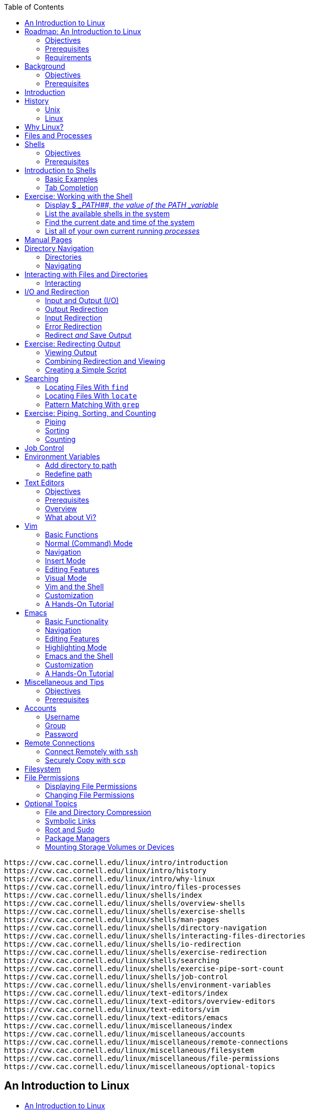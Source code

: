 :icons: font
:stem: latexmath
:toc:
:source-highlighter: highlight.js

[source]
-------------
https://cvw.cac.cornell.edu/linux/intro/introduction
https://cvw.cac.cornell.edu/linux/intro/history
https://cvw.cac.cornell.edu/linux/intro/why-linux
https://cvw.cac.cornell.edu/linux/intro/files-processes
https://cvw.cac.cornell.edu/linux/shells/index
https://cvw.cac.cornell.edu/linux/shells/overview-shells
https://cvw.cac.cornell.edu/linux/shells/exercise-shells
https://cvw.cac.cornell.edu/linux/shells/man-pages
https://cvw.cac.cornell.edu/linux/shells/directory-navigation
https://cvw.cac.cornell.edu/linux/shells/interacting-files-directories
https://cvw.cac.cornell.edu/linux/shells/io-redirection
https://cvw.cac.cornell.edu/linux/shells/exercise-redirection
https://cvw.cac.cornell.edu/linux/shells/searching
https://cvw.cac.cornell.edu/linux/shells/exercise-pipe-sort-count
https://cvw.cac.cornell.edu/linux/shells/job-control
https://cvw.cac.cornell.edu/linux/shells/environment-variables
https://cvw.cac.cornell.edu/linux/text-editors/index
https://cvw.cac.cornell.edu/linux/text-editors/overview-editors
https://cvw.cac.cornell.edu/linux/text-editors/vim
https://cvw.cac.cornell.edu/linux/text-editors/emacs
https://cvw.cac.cornell.edu/linux/miscellaneous/index
https://cvw.cac.cornell.edu/linux/miscellaneous/accounts
https://cvw.cac.cornell.edu/linux/miscellaneous/remote-connections
https://cvw.cac.cornell.edu/linux/miscellaneous/filesystem
https://cvw.cac.cornell.edu/linux/miscellaneous/file-permissions
https://cvw.cac.cornell.edu/linux/miscellaneous/optional-topics
-------------


== An Introduction to Linux

-  link:{URL01}[An Introduction to Linux]
-  link:{URL02}[Background]
** link:{URL03}[Introduction]
** link:{URL04}[History]
** link:{URL05}[Why Linux?]
** link:{URL06}[Files and Processes]
-  link:{URL07}[Shells]
** link:{URL08}[Introduction to Shells]
** link:{URL09}[Exercise: Working with the Shell]
** link:{URL10}[Manual Pages]
** link:{URL11}[Directory Navigation]
** link:{URL12}[Interacting with Files and Directories]
** link:{URL13}[I/O and Redirection]
** link:{URL14}[Exercise: Redirecting Output]
** link:{URL15}[Searching]
** link:{URL16}[Exercise: Piping, Sorting, and Counting]
** link:{URL17}[Job Control]
** link:{URL18}[Environment Variables]
-  link:{URL19}[Text Editors]
** link:{URL20}[Overview]
** link:{URL21}[Vim]
** link:{URL22}[Emacs]
-  link:{URL23}[Miscellaneous and Tips]
** link:{URL24}[Accounts]
** link:{URL25}[Remote Connections]
** link:{URL26}[Filesystem]
** link:{URL27}[File Permissions]
** link:{URL28}[Optional Topics]
-  link:{URL29}[Quiz]

== Roadmap: An Introduction to Linux

.Tux, the Linux penguin. Source: Wikipedia
image::https://cvw.cac.cornell.edu/linux/Tux.png[The Linux mascot is a cartoon penguin named Tux]

Linux is a powerful operating system that includes a multitude of tools
for programmers and system administrators. It is a robust, stable, and
flexible operating system that can be tailored to run on a variety of
hardware — from phones to supercomputers. Linux is widely used in
academic and scientific communities because it is so versatile and
includes over 40 years of scientific tools development.

This tutorial is intended for the beginning Linux user and should help
you get acquainted with some basic principles of the Linux operating
system. There is also a wealth of free information about Linux available
online — and in several books — so this will not be a comprehensive
tutorial, but rather a starting point to help you begin using Linux
comfortably. This roadmap focuses on features that are relevant to the
scientific communities utilizing Linux-based
https://operations.access-ci.org/[ACCESS resources]. However, it may
also be useful to other beginning Linux or Unix users in the academic or
scientific communities and beyond.

=== Objectives

After you complete this workshop, you should be able to:

* Describe the Linux operating system
* Explain why Linux is useful in scientific computing
* List ways to get command line help in Linux
* Demonstrate issuing commands in a _shell_
* Demonstrate editing files
* Explain how to connect to remote servers and transfer files
* Explain how to create and manage accounts with permissions

=== Prerequisites

There are no prerequisites for this course.
There are no prerequisites for this course.

=== Requirements

System requirements include:

* Access to Linux is necessary to work through the exercises. It is
  available as a free download from the developer site or other sites
  dedicated to distributing Linux.

* These exercises will work on most other Linux systems. In this
  workshop, the exercises were run on
  https://www.tacc.utexas.edu/systems/stampede2[Stampede2]; you will need
  an link:https://cvw.cac.cornell.edu/environment/basic-access/allocation[allocation on Stampede2] 
  to run the exercises there.


== Background

Peter Vaillancourt, Rich Knepper, and Adam Brazier +
Cornell Center for Advanced Computing

Revisions: 1/2023, 11/2019, 10/2017, 9/2014 (original)

This topic describes the history and motivation behind Linux, identifies
its fundamental design paradigm, and explains how modern Linux supports
scientific computing.

=== Objectives

After you complete this segment, you should be able to:

* Explain the role of Unix and the GNU foundation in the development of Linux
* List the four essential properties that make Linux advantageous to the
  scientific community
* Define the terms kernel, shell, process, file, and directory as they
  are used in Linux

=== Prerequisites

There are no prerequisites for this course.
There are no prerequisites for this course.


==== Background

Peter Vaillancourt, Rich Knepper, and Adam Brazier +
Cornell Center for Advanced Computing

Revisions: 1/2023, 11/2019, 10/2017, 9/2014 (original)

This topic describes the history and motivation behind Linux, identifies
its fundamental design paradigm, and explains how modern Linux supports
scientific computing.

===== Objectives

After you complete this segment, you should be able to:

* Explain the role of Unix and the GNU foundation in the development of Linux
* List the four essential properties that make Linux advantageous to the
  scientific community
* Define the terms kernel, shell, process, file, and directory as they
  are used in Linux

===== Prerequisites

There are no prerequisites for this course.


== Introduction

The Linux operating system is an extremely versatile Unix-like operating
system, and has taken a clear lead in the _High Performance Computing (HPC)_ 
and scientific computing community. Linux is a
multi-user, preemptive multitasking operating system that provides a
number of facilities including management of hardware resources,
directories, and _file systems_, as well as the loading and
execution of programs. A vast number of utilities and libraries have
been developed (mostly free and open source as well) to accompany or
extend Linux.

There are two major components of Linux, the _kernel_ and the _shell_:

. The _kernel_ is the core of the Linux operating system that
  schedules _processes_ and interfaces directly with the
  hardware. It manages system and user I/O, processes, devices, files, and
  memory.
. The _shell_ is a text-only interface to the kernel. Users input
  commands through the shell, and the kernel receives the tasks from the
  shell and performs them. The shell tends to do four jobs repeatedly:
  display a prompt, read a command, process the given command, then
  execute the command. After which it starts the process all over again.

It is important to note that users of a Linux system typically _do not_
interact with the kernel directly. Rather, most user interaction is done
through the shell or a desktop environment.


== History

=== Unix

The Unix operating system got its start in 1969 at Bell Laboratories and
was written in assembly language. In 1973, Ken Thompson and Dennis
Ritchie succeeded in rewriting Unix in their new language C. This was
quite an audacious move; at the time, system programming was done in
assembly in order to extract maximum performance from the hardware. The
concept of a _portable_ operating system was barely a gleam
in anyone's eye.

The creation of a portable operating system was very significant in the
computing industry, but then came the problem of licensing each type of
Unix. Richard Stallman, an American software freedom activist and
programmer recognized a need for open source solutions and launched the
GNU project in 1983, later founding the https://www.fsf.org/[Free
Software Foundation]. His goal was to create a completely free and open
source operating system that was Unix-compatible or
https://en.wikipedia.org/wiki/Unix-like[Unix-like].

=== Linux

In 1987, the source code to a minimalistic Unix-like operating system
called https://en.wikipedia.org/wiki/MINIX[MINIX] was released by Andrew
Tanenbaum, a professor at Vrije Universiteit, for academic purposes.
Linus Torvalds began developing a new operating system
https://groups.google.com/forum/#!msg/comp.os.minix/dlNtH7RRrGA/SwRavCzVE7gJ[based
on MINIX] while a student at the University of Helsinki in 1991. In
September of 1991, Torvalds released the first version (0.1) of the
Linux _kernel_.

Torvalds greatly enhanced the open source community by releasing the
Linux kernel under the
https://en.wikipedia.org/wiki/GNU_General_Public_License[GNU General
Public License] so that everyone has access to the source code and can
freely make modifications to it. Many components from the GNU project,
such as the https://en.wikipedia.org/wiki/GNU_Core_Utilities[GNU Core
Utilities], were then integrated with the Linux kernel, thus completing
the first free and open source operating system.

Linux has been adapted to a variety of computer systems of many sizes
and purposes. Furthermore, different variants of Linux (called Linux
distributions) have been
https://en.wikipedia.org/wiki/Linux_distribution#History[developed over
time] to meet various needs. There are now hundreds of different Linux
distributions available, with a wide variety of features. The most
popular operating system in the world is actually
https://en.wikipedia.org/wiki/Android_(operating_system)[Android], which
is built on the Linux kernel.


== Why Linux?

Linux has been so heavily utilized in the _HPC_ and
scientific computing community that it has become the standard in many
areas of academic and scientific research, particularly those requiring
HPC. There have been over 40 years of development in Unix and Linux,
with many academic, scientific, and system tools. In fact, as of
November 2017, __all of the
https://www.top500.org/statistics/list/[TOP500] supercomputers in the
world run Linux!__

Linux has four essential properties which make it an excellent operating
system for the science community:

* *Performance* – Performance of the operating system can be
  _optimized_ for specific tasks such as running small portable
  devices or large supercomputers.
* *Functionality* – A number of community-driven scientific applications
  and libraries have been developed under Linux such as molecular
  dynamics, linear algebra, and fast-Fourier transforms.
* *Flexibility* – The system is flexible enough to allow users to build
  applications with a wide array of support tools such as
  _compilers_, scientific libraries, debuggers, and network monitors.
* *Portability* – The operating system, utilities, and
  libraries have been ported to a wide variety of devices including
  desktops, _clusters_, supercomputers, mainframes, embedded
  systems, and smart phones.


== Files and Processes

Everything in Linux is considered to be either a _file_ or a __process__:

* A _process_ is an executing program identified by a unique
  process identifier, called a _PID_. Processes may be short in
  duration, such as a process that prints a file to the screen, or they
  may run indefinitely, such as a monitor program.
* A _file_ is a collection of data, with a location in the
  _file system_ called a _path_. Paths will
  typically be a series of words (directory names) separated by forward
  slashes, /. Files are generally created by users via text editors,
  _compilers_, or other means.
* A _directory_ is a special type of file. Linux uses a directory
  to hold information about other files. You can think of a directory as a
  container that holds other files or directories; it is equivalent to a
  folder in Windows or macOS.

A file is typically stored on physical storage media such as a disk
(hard drive, flash disk, etc.). Every file must have a name because the
operating system identifies files by their name. File names may contain
any characters, although some special characters (such as spaces,
quotes, and parenthesis) can make it difficult to access the file, so
you should avoid them in filenames. On most common Linux variants, file
names can be as long as 255 characters, so it is convenient to use
descriptive names.

Files can hold any sequence of _bytes_; it is up to the user
to choose the appropriate application to correctly interpret the file
contents. Files can be human readable text organized line by line, a
structured sequence only readable by a specific application, or a
machine-readable byte sequence. Many programs interpret the contents of
a file as having some special structure, such as a pdf or postscript
file. In scientific computing, binary files are often used for
_efficiency_ storage and data access. Some other examples include 
scientific data formats like _NetCDF_ or _HDF_ which have specific 
formats and provide _application programming interfaces (APIs)_ for 
reading and writing.

The Linux kernel is responsible for organizing processes and interacting 
with files; it allocates time and memory to each process and handles the 
file system and communications in response to system calls. The Linux 
system uses files to represent everything in the system: devices, 
internals to the kernel, configurations, etc.

== Shells

Peter Vaillancourt, Rich Knepper, and Adam Brazier +
Cornell Center for Advanced Computing

Revisions: 1/2023, 11/2019, 10/2017, 9/2014 (original)

A variety of different _shells_ are available for Linux and
Unix, each with pros and cons. While *bash* (updated version of sh) and
*tcsh* (descended from C-shell/csh) are the most common shells, the
choice of shell is entirely up to user preference and availability on
the system. In most Linux distributions, bash is the default shell.

The purpose of a shell is to interpret commands for the Operating System
(OS) to execute. Since bash and other shells are scripting languages, a
shell can also be used for programming via _scripts_. The
shell is an interactive and customizable environment for the user.

All examples in this tutorial use the *bash shell*.

=== Objectives

After you complete this segment, you should be able to:

* Explain how to find more information about a Linux command or program
* Describe Linux's hierarchial _file system_ and how to navigate it
* List common commands used to interact with files and directories
* Explain different commands to locate files
* Describe the three types of input/output _streams_
* Demonstrate input redirection, output redirection, and error redirection
* Demonstrate listing running _processes_
* Demonstrate using job control commands
* Explain the purpose of the $__PATH__ variable

=== Prerequisites

There are no prerequisites for this course.

== Introduction to Shells

Tip: Don't type the prompt character

The shell prompt is where the characters you type will appear. In
technical documentation, the prompt is typically represented by a `$`
character. _Do not type_ the $ when attempting to reproduce the
examples.

The shell input to run a command typically follows a certain format:

[source,bash]
----
$ <command> <option(s)> <argument(s)>
----

. *command* – the executable (program or package) that is to be run.
  * If you are running your own application, you must include either the
    full _path_ or the relative path as part of the command.
  * Most commands that come packaged with the OS or are installed by the
    package manager (executables often located in `/bin` or `/usr/bin`)
    do not need the path because they have already been added to the
    _environment variable_ `$PATH`.
. *option(s)* – (A.K.A. "flags") optional arguments for the command that
  alter the behavior.
  * Start with a `-` or `--` (example: `-h` or `--help` for help).
  * Each command may have different options or no options at all.
  * Some options require an argument immediately following.
  * Explore options for commands by reading the Manual Pages.
. *argument(s)* – depend on the command and the flags selected.
  * Certain flags require an argument.
  * Filename arguments must include a path unless located in the current
    directory.

=== Basic Examples

To determine which shell you are currently using, you can type the
`echo` command followed by the system environment variable `$SHELL`
as follows:

[source,bash]
----
$ echo $SHELL
/bin/bash
----

Here, `echo` is the command entered through the shell, and `$SHELL`
is a command argument. The output is showing the location of the
installed bash.

=== Tab Completion

The bash shell includes an incredibly useful feature called
https://en.wikipedia.org/wiki/Command-line_completion[tab completion],
which enables you to enter part of a command, press the `Tab` key, and
it will complete the command if there is no ambiguity. If there are
multiple options, hitting `Tab` again will display the possible
options. Below is an example on Stampede2 where "py" was entered
followed by `Tab`:

[source,bash]
----
$ py
pydoc        pygobject-codegen-2.0  pygtk-demo  pystuck  python2    python2.7-config  python-config
pygmentize   pygtk-codegen-2.0      pyjwt       python   python2.7  python2-config    
----

Use tab completion to finish commands, file names, and directory names.
Try it out at any point and see how much it simplifies your workflow!


== Exercise: Working with the Shell

Try these _shell_ commands at the prompt. Many of these
commands have extensive optional arguments.

=== Display $ __PATH##, the value of the PATH _variable_

The *`PATH`* _environment variable_ stores designated paths
to executables; as a result, these executables can be executed without
reference to their full paths. Commonly used paths are added to this
environment variable by the system at startup. Later we will see how to
add additional paths to the environment variable. Executables in
directories included in `$PATH` are often referred to as being "in the
path" of the current shell.

[source,bash]
----
$ echo $PATH
/usr/local/bin:/usr/bin:/bin
----

=== List the available shells in the system

The *`cat`* (concatenate) command is a standard Linux utility that
concatenates and prints the content of a file to standard output (shell
output). In this case, _shells_ is the name of the file, and _/etc/_ is
the pathname of the directory where this file is stored.

[source,bash]
----
$ cat /etc/shells
/bin/sh
/bin/bash
/sbin/nologin
/usr/bin/sh
/usr/bin/bash
/usr/sbin/nologin
/bin/tcsh
/bin/csh
/usr/bin/tmux
/bin/ksh
/bin/rksh
/bin/zsh
----

=== Find the current date and time of the system

Use the *`date`* command.

[source,bash]
----
$ date
Fri Nov  9 19:23:23 CST 2018
----

=== List all of your own current running _processes_

Use the *`ps`* command (process status). In Linux, each process is
associated with a _PID_ or _process identifier_.

[source,bash]
----
$ ps
  PID TTY          TIME CMD
  916 pts/58   00:00:00 bash
 1531 pts/58   00:00:00 ps
----


== Manual Pages

The easiest way to get more information about a particular Linux command
or program is to use the *`man`* command followed by the item you want
information on:

[source,bash]
----
$ man <program or command>
----

This will bring up the manual page ("man page") for the program within
the _shell_, which have been formatted from the online man
pages. These pages can be referenced from any Linux or Unix shell where
`man` is installed, which is most systems. Linux includes a built-in
manual for nearly all commands, so these should be your go-to reference.

The manual is divided into a number of sections by type of topic, for
example:

.Example of man page sections
[cols=",",options="header,autowidth",]
|===
|Section |Description
|1       |Executable programs and shell commands
|2       |System calls (functions provided by the _kernel_)
|3       |Library calls (functions within program libraries)
|4       |Special files
|5       |File formats and conventions
|6       |Games
|7       |Miscellaneous (including macro packages and conventions)
|8       |System administration commands (usually only for root)
|===

If you specify a specific section when you issue the command, only that
section of the manual will be displayed. For example, `man 2 mkdir`
will display the Section 2 man page for the `mkdir` command. Section 1
for any command is displayed by default.

If your terminal does not support scrolling with the mouse, you can
navigate the man pages by using the up and down arrow keys to scroll up
and down or by using the enter key to advance a line and the space bar
to advance a page. Use the q key to quit out of the manual.

The man pages follow a common layout. Within a man page, sections may
include the following topics:

NAME::
  a one-line description of what it does.
SYNOPSIS::
  basic syntax for the command line.
DESCRIPTION::
  describes the program's functionalities.
OPTIONS::
  lists command line options that are available for this program.
EXAMPLES::
  examples of some of the options available.
SEE ALSO::
  list of related commands.

Example snippets from the man page for the `rm` (Remove) command:

[source,bash]
----
$ man rm
RM(1)                            User Commands                           RM(1)

NAME
    rm - remove files or directories

SYNOPSIS
    rm [OPTION]... FILE...

DESCRIPTION
    This  man page documents the GNU version of rm.  rm removes each 
    specified file. By default, it does not remove directories.

     If the -I or --interactive=once option is given,  and  there  are  more
     than  three  files  or  the  -r,  -R, or --recursive are given, then rm
     prompts the user for whether to proceed with the entire operation.   If
     the response is not affirmative, the entire command is aborted.
----

Depending on the command, the OPTIONS section can be quite lengthy:

[source,bash]
----
OPTIONS
    Remove (unlink) the FILE(s).

       -f, --force
              ignore nonexistent files, never prompt

       -i     prompt before every removal

       -r, -R, --recursive
              remove directories and their contents recursively

       -v, --verbose
              explain what is being done
----

*Fun fact:* there is even a manual entry for the `man` command. Try:

[source,bash]
----
$ man man
----

Issuing the `man` command with the ` -k` option will print the short
man page descriptions for any pages that match the command. For example,
if you are wondering if there is a manual entry for the `who` command:

[source,bash]
----
$ man -k who
----

Since there is a man page listed, you can then display the man page for
the `who` command with `man who`.


== Directory Navigation

=== Directories

In a hierarchical _file system_ like Linux, the
__root directory__ is the highest directory in the
hierarchy, and in Linux this is the *`/`* directory. The
_home_ directory is created for the user, and is
typically located at `/home/<username>`. Commonly used shorthands for
the home directory are `~` or `$HOME`. The home directory is usually
the initial default working directory when you open a _shell_.

The _absolute _path_ or _full path_ details the
entire path through the directory structure to get to a file, starting
at `/`. A _relative path_ is the path from where you are now
(your present working directory) to the file in question. An easy way to
know if a path is absolute is to check if it contains the `/`
character at the very beginning of the path.

The "`.`" directory is a built-in shortcut for the current directory
path and similarly the "`..`" directory is the directory above the
current directory. These special shortcuts exist in every directory on
the file system, except "`..`" does not exist in the root directory
(`/`) because it is at the top. Files that begin with a dot "`.`"
(i.e. `.bashrc`) are called _dot files_ and are hidden by
default during navigation (in the sense that the `ls` command will not
display them), since they are usually used for user preferences or
system configuration.

=== Navigating

Here is a list of common commands used for navigating directories:

==== _pwd_ command

*`pwd`* – **p**rint **w**orking **d**irectory. Prints the full path to
the directory you are in, starting with the root directory. On Stampede2
you might see:

[source,bash]
----
$ pwd
/home1/05574/<username>
----

==== ls command

*`ls`* – **l**i**s**ts the contents of a directory.

[source,bash]
----
$ ls
test1.txt  test2.txt  test3.txt
----

* Displays the files in the current directory or any directory specified
  with a path.
* Use the wildcard `*` followed by a file extension to view all files
  of a specific type (i.e. `ls *.c` to display all C code files).
* Use the `-a` option to display **a**ll files, including dot files.
* There are many options for this command, so be sure to check the man
  pages. A Stampede2 example:
+
[source,bash]
----
$ ls -lha $SCRATCH
total 12K
drwx------ 3 <username> G-819251 4.0K Jul  9 14:57 .
drwxr-xr-x 5 root       root     4.0K May 14 16:13 ..
drwx------ 2 <username> G-819251 4.0K Jul  9 14:57 .slurm
----

==== cd command

*`cd`* – **c**hange **d**irectory to the directory or path following
the command. The following command will take you from your current
directory to your home directory on most Linux systems:

[source,bash]
----
$ cd ~ 
----

* This example will take you up one directory, in this case to the root
directory ` / `, and then over to the `var` directory:
+
[source,bash]
----
$ cd ../var
----
* With no arguments, `cd` will take you back to your home directory.


== Interacting with Files and Directories

=== Interacting

Here is a list of common commands used for interacting with files and
directories:

==== mkdir command

*`mkdir`* – **m**a**k**e a new **dir**ectory of the given name, as
  permissions allow.

[source,bash]
----
$ mkdir Newdir
----

==== mv command

*`mv`* – **m**o**v**e files, directories, or both to a new location.

[source,bash]
----
$ mv file1 Newdir
----

This can also be used to rename files:

[source,bash]
----
$ mv file1 file2
----

Use wildcards like `*` to move all files of a specific type to a new
location:

[source,bash]
----
$ mv *.c ../CodeDir
----

You can always verify that the file was moved with `ls`.

==== cp command

*`cp`* – **c**o**p**y files, directories, or both to a new location.

[source,bash]
----
$ cp file1 ~/
----

You can give the copy a different name than the original in the same
command:

[source,bash]
----
$ cp file1 file1_copy
----

To copy a directory, use the `-r` option (**r**ecursively). In this
case, both the source and the destination are directories, and must
already exist.

[source,bash]
----
$ cp -r Test1 ~/testresults
----

==== rm command

*`rm`* – **r**e**m**oves files or directories *_permanently_* from the
system.

Warning: Linux does not typically have a "trash bin" or equivalent as on
other OS

When you issue `rm` to remove a file, it is difficult to impossible to
recover removed files without resorting to backup restore.

[source,bash]
----
$ rm file1
----

With the `-r` or `-R` option, it will also remove/delete entire
directories recursively and permanently.

[source,bash]
----
$ rm -r Junk
----

Caution: Avoid using wildcards like `*`.

For instance, the example below will remove all of the files and
subdirectories within your current directory, so *_use with caution._*

[source,bash]
----
$ rm -r *
----

To remove an empty directory, use `rmdir`

==== touch command

*`touch`* – changes a file's modification timestamp without editing
the contents of the file. It is also useful for creating an empty file
when the filename given does not exist.

Try these commands to get more familiar with Linux files and
directories.


== I/O and Redirection

=== Input and Output (I/O)

As the title of this section suggests, I/O stands for input/output. Your
commands or programs will often have input and/or output. It is
important to know how to specify where your input is from or to redirect
where output should go; for example, you may want your output to go to a
file rather than printing to the screen. Inputs and outputs of a program
are called _streams_ in Linux. There are three types of
streams:

stdin::
  **st**an**d**ard **in**put - the stream of data going into a program.
  By default, this is input from the keyboard.
stdout::
  **st**an**d**ard **out**put - the output stream where data is written
  out by a program. By default, this output is sent to the screen.
stderr::
  **st**an**d**ard **err**or - another output stream (independent of
  stdout) where programs output error messages. By default, error output
  is sent to the screen.

=== Output Redirection

It is often useful to save the output (stdout) from a program to a file.
This can be done with the redirection operator *`>`*.

[source,bash]
----
$ example_program > my_output.txt
----

For another example, imagine that you run the `ls` command on a
directory that has so many files that your screen scrolls and you cannot
see all of the files listed. You might want to redirect that output to a
file so you can open it up in a text editor and look more closely at the
output:

[source,bash]
----
$ ls > output_file.txt
----

Redirection of this sort will create the named file if it doesn't exist,
or else overwrite the existing file of the same name. If you know the
file already exists (or even if it does not), you can append the output
file instead of rewriting it using the redirection operator *`>>`*.

[source,bash]
----
$ ls >> output_file
----

=== Input Redirection

Input can also be given to a command from a file instead of typing it in
the _shell_ by using the redirection operator *`<`*.

[source,bash]
----
$ mycommand < programinput
----

Alternatively, you can use the _pipe_ operator *`|`* like
this:

[source,bash]
----
$ cat programinput | mycommand
----

Using the pipe operator `|`, you can link commands together. _The pipe
will link stdout from one command to stdin of another command_. In the
above example, we use the `cat` command to print the file to the
screen (stdout), and then we redirect that printing to the command
`mycommand`.

=== Error Redirection

When performing normal redirection of the standard output of a program
(stdout), stderr will not be redirected because it is a separate stream.
Many programmers find it useful to redirect only stderr to a separate
file. You might do this to make it easier to find the error messages
from your program. This can be accomplished in the shell with a
redirection operator *`2>`*.

[source,bash]
----
$ command 2> my_error_file
----

In addition, you can merge stderr with stdout by using *`2>&1`*.

[source,bash]
----
$ command > combined_output_file 2>&1
----

=== Redirect _and_ Save Output

Redirecting the output of a command to a file is useful, but it means
that you will not see anything on the screen while it is running. This
can be undesirable, especially for long-running commands. To have the
output go to both a file _and_ the screen, use the `tee` command:

[source,bash]
----
$ command | tee outputfile
----

You can also use `tee` to catch stderr with:

[source,bash]
----
$ command 2>&1 | tee outputfile
----


== Exercise: Redirecting Output

=== Viewing Output

Use *`ls`* (list files) and *`>`* (redirect) to create a file named
"mylist" which contains a list of your files.

[source,bash]
----
$ ls -l /etc > mylist
----

There are three main methods for viewing a file from the command prompt.
Try each of these on your "mylist" file to get a feel for how they work:

* *`cat`* shows the contents of the _entire file_ at the terminal and
  scrolls automatically to the end.
+
[source,bash]
----
$ cat mylist
----
* *`more`* shows the contents of the file, pausing when it fills the screen.
+
[source,bash]
----
$ more mylist
----
** Note that it reads the entire file before displaying, so it could
  take a long time to load for large files.
** Use the spacebar to advance one page at a time.
* *`less`* is similar to `more`, but with more features. It shows
  the contents of the file, pausing when it fills the screen.
+
[source,bash]
----
$ less mylist
----
** Note that `less` is *faster* than `more` on large files because
  it does not read the entire input file before displaying.
** Use the spacebar to advance one page at a time, or use the arrow keys
  to scroll one line at a time. Enter *q* to quit. Entering *g* or *G*
  will take you to the beginning or end of the file, respectively.
** You can also *search* within a file (similar to Vim) by typing */*
  and the word or characters you are searching for (example:
  */ _foo_* will search for "foo"). `less` will jump to the
  first match for the word. Move between matches by using *n* and *?*
  keys.

TIP: Reference the man pages

It may also be useful to explore the man pages for `head` and `tail`
and try them out, especially in conjunction with these viewing methods.

=== Combining Redirection and Viewing

Now let's try an exercise where we enter the famous quote "Four score
and seven years ago" from Lincoln's Gettysburg address into a file
called "lincoln.txt". First, use `cat` to direct stdin to "lincoln.txt":

[source,bash]
----
$ cat > lincoln.txt
----

Next, enter the quote above. To end the text input, press *Control-D*.

[source,bash]
----
Four score and seven years ago
[Control-D]
----

Finally, you can use `cat` to view the file you just created:

[source,bash]
----
$ cat lincoln.txt
Four score and seven years ago
----

Now try adding another line of the famous quote to the existing file:

[source,bash]
----
$ cat >> lincoln.txt
our fathers brought forth on this continent, a new nation
[Control-D]
----

If you wish, you could try appending the rest of the speech to the file.
Finally, try viewing the file in both `more` and `less` to test them
out. Feel free to test navigation in both and try searching with
`less`. If you have a longer file, try viewing that as well so you can
get used to scrolling.

=== Creating a Simple Script

We can also redirect input to a _script_ file that we create
and then run the script. First, we will create the script file called
"tryme.sh" that contains the `cat` command without any arguments,
forcing it to read from stdin.

[source,bash]
----
$ cat > tryme.sh
#!/bin/sh
cat
[Control-D]
----

The first line of the script `#!/bin/sh` indicates which
_shell_ interpreter to use. `/bin/sh` is a special
_sort_ of file, called a _symlink_, which points at the
default interpreter. You can see where it points by:

[source,bash]
----
$ ls -l /bin/sh
----

The default is often `/bin/bash`, but you can also specify to use bash
(or another shell) directly by replacing the line with the location of
bash on your system, which is usually `#!/bin/bash`.

Next, we can execute the script using the `source` command, and
redirect the "lincoln.txt" file to stdin. This will cause the script to
execute the `cat` command with the contents of "lincoln.txt" as input,
consequently printing it to the screen (via stdout):

[source,bash]
----
$ source tryme.sh < lincoln.txt
Four score and seven years ago
our fathers brought forth on this continent, a new nation
----

If you omit the redirection character `<`, the script will try to read
from stdin (keyboard input) and then immediately print it back out.


== Searching

=== Locating Files With `find`

The `find` command provides a wide range of capabilities for searching
through directory trees, including executing commands on found files,
searching for files based on creation and modification times, and more.
It will search any set of directories you specify for files that match
the criteria. For example, you might have thousands of files in your
_home_ directory and be looking for a file named
_foo_:

[source,bash]
----
$ pwd
/home/jolo

$ find . -name foo 
./foo
----

In the example above, the first argument "`.`" indicates for `find`
to start searching in the current directory (/home/jolo), and the flag
`-name` with the argument `foo` means to search for a file named
"foo". Find returns the relative _path_ of the file "foo"
when it finds it in the _file system_. In this case, the file
was found right in the home directory.

You can also specify more than one location to search:

[source,bash]
----
$ find /home/jolo/Project /home/jolo/Results/ . $HOME -name foo
----

This searches for the file name "foo" in the "/home/jolo/Project/",
"/home/jolo/Results/", and the current directory.

=== Locating Files With `locate`

Another command provided on most Linux systems is the `locate`
command, which builds a file-based _database_ of files and
their locations and will match _strings_. `locate` is
_usually faster_ than `find` because it searches the database, rather
than looking in each directory and subdirectory. You can use
`locate myfile` in order to find where the file is located. Try
`locate -h` for a full list of options.

=== Pattern Matching With `grep`

The `grep` (global _regular expression_ print) command is
another useful utility that searches the named input file for lines that
match the given pattern and prints those matching lines. In the
following example, `grep` searches for instances of the word "bar" in
the file "foo":

[source,bash]
----
$ cat foo
tool
bar
cats
dogs

$ grep bar foo
bar
----

If there are no matches, `grep` will not print anything to the screen.


== Exercise: Piping, Sorting, and Counting

=== Piping

The _pipe_ operator (`|`) _sends the output of the command
to its left to the input of the command on its right_, thereby
_chaining_ simple commands together to perform more complex
processing than a single command can do. It is similar to the
redirection operator but directs the output to the next command instead
of a file. Most Linux commands will read from stdin and write to stdout
instead of only using a file, so `|` can be a very useful tool.

Another useful bash command is `history`, which will print all the
bash commands you've entered in the _shell_ on the system to
stdout (up to a maximum set by the system administrator). This can be
very useful when you only remember one part of a command or forget exact
syntax, but it will quickly become more daunting to search the output
the longer you use the shell . You can use `|` combined with `grep`
to quickly and easily search this output. First try just the `history`
command to view the normal output, then try searching for the `cat`
command, which we've used several times, like this:

[source,bash]
----
$ history | grep cat
 1901  cat /etc/shells
 1927  cat programinput | mycommand
 1929  cat mylist
 1930  cat > lincoln.txt
 1931  cat lincoln.txt
 1932  cat >> lincoln.txt
 1933  cat > tryme.sh
 1936  cat foo
 1937  history | grep cat
----

As you can see, it is much easier to find specific past commands by this
method. The numbers before the commands indicate the line number in the
bash history file, which corresponds to when the command was entered, as
long as your history has not been cleared. You can even redirect this
output to a file by:

[source,bash]
----
$ history | grep cat > cat_history.txt
----

This file can then be searched using `less`, a text editor (covered
later), or by the grep command. For example, you can use grep to search
for "lincoln":

[source,bash]
----
$ cat cat_history.txt | grep lincoln
 1930  cat > lincoln.txt
 1931  cat lincoln.txt
 1932  cat >> lincoln.txt
----

Here's another example. Say you wanted to identify the
_processes_ using `bash`; you could use `ps -ef` (which
outputs _all_ processes in full format) as input to `grep` like so:

[source,bash]
----
$ ps -ef | grep bash
----

There are many ways to use `|`, as you have seen in these examples,
but feel free to explore more options!

=== Sorting

The `sort` command _sorts_ the content of a file or any
stdin, and prints the sorted list to the screen.

[source,bash]
----
$ cat temp.txt 
cherry
apple
x-ray
clock
orange
bananna

$ sort temp.txt
apple
bananna
cherry
clock
orange
x-ray
----

To see the sorted list in reverse order, use the `-r` option.
`sort -n` will sort the output numerically rather than alphabetically.

[source,bash]
----
$ cat temp2.txt
7
48
1
56
8
32

$ sort -nr temp2.txt
56
48
32
8
7
1
----

Note that the two options can be combined by `-nr`, and order does not
matter unless there is an input for a particular option. If you were
looking for a filename that began with a "w", you may try:

[source,bash]
----
$ ls | sort -r
----

=== Counting

The `wc` command reads either stdin or a list of files and generates a
few different count summaries:

* numbers of lines (by counting the number of newline characters)
* numbers of words
* numbers of _bytes_

Using the file temp.txt from the previous example, we can use `wc` to
count the lines, words, and bytes (or characters):

[source,bash]
----
$ wc temp.txt 
 6  6 40 temp.txt
----

The output shows that there are *6* lines, *6* words, and *40* bytes (or
characters) in the file temp.txt. You can also use the following options
with `wc` to specify certain behavior:

* Only display line count: `-l`
+
[source,bash]
----
$ wc -l temp.txt
6 temp.txt
----
* Only display word count: `-w`
+
[source,bash]
----
$ wc -w temp.txt
6 temp.txt
----
* Only display byte count: `-c`
+
[source,bash]
----
$ wc -c temp.txt
40 temp.txt
----

You can pipe `ls` to `wc -l` to list the number of files in a
directory:

[source,bash]
----
$ ls | wc -l
----


== Job Control

In addition to starting commands, the _shell_ provides basic
job control functions for _processes_. For shell sessions,
such as _interactive sessions_ on Stampede2, it can be useful
to see and control processes that run for longer times. Job control
allows the user to stop, suspend, and resume jobs from within the shell.
This is useful if you have a program that runs longer than desired, does
not complete due to a bug, or has other problems. From within a shell
session, the `ps` command will show the current processes running in
your shell session.

[source,bash]
----
$ ps
  PID TTY          TIME CMD
 4621 pts/7    00:00:00 bash
32273 pts/7    00:00:00 ps
----

From within a running process, using Ctrl C will send an interrupt
signal to the process, which will usually cause it to terminate (I/O and
other factors can block the interrupt from taking effect immediately).
If you have executed a long-running program that you want to complete,
but you want to do other things in the same shell while it runs (rather
than starting a new shell on the system), you can suspend the process by
pressing Ctrl Z. It can be resumed in the **b**ack**g**round with
`bg`. Similarly, a process can be invoked and immediately sent to the
background by adding an `&` at the end of the command:

[source]
----
$ mylong-runningcode.o &
----

A running job can be brought to the **f**ore**g**round with `fg`:

[source,bash]
----
$ ./longscript.sh &
$ fg
./longscript.sh
----

While using job control in the shell you can also use the `jobs`
command to display currently running jobs, similar to `ps`.

[source,bash]
----
$ ./longscript.sh &
$ jobs
[1]+  Running                 ./longscript.sh &
$ fg
./longscript.sh
----

In the example above, we invoke `longscript.sh &` and immediately send
it to the background. The `jobs` command shows the list of running
jobs under shell control. Using `fg`, we can bring "longscript.sh"
back to the foreground. See the manual page (`man fg`) for details
about how to specify which job will be brought to the foreground if
there is more than one background job.

You can also use the `top` command to view details about running
processes. The program https://hisham.hm/htop/[`htop`] is a common,
more interactive, alternative to `top` that is not installed by
default on most Linux systems, but is worth exploring. And finally, use
the `kill` command followed by a _PID_ to stop a process.
For more information on these job control commands, see their respective
man pages.


== Environment Variables

As mentioned previously, the _environment variable_ `PATH`
stores a list of directory _paths_ that the
_shell_ will search, in order, when you issue a command.
`$PATH` refers to the _value assigned to_ this variable. The paths in
`$PATH` may be modified by the OS, a system administrator, environment
management tools, or directly by the user. You can view the current list
of directories with `echo $PATH`.

If a command you issue is not found in any of the paths in `$PATH`,
then the shell will not be able to execute it, unless it is prefaced by
the full path to the command. You can change the directories in the list
by assigning a new value to `PATH`. Since `PATH` is an environment
variable, you typically do this through the `export` command, which
ensures that the new `$PATH` value is passed down to subshells of the
current shell.

=== Add directory to path

To _add_ directories to your path, you can use:

[source,bash]
----
$ export PATH=$PATH:/path/to/new/command
----

Again, the *`$PATH`* on the right-hand side of the `=` means "the
current value of the `PATH` variable." The *`:`* joins directories
in the path _variable_ together. Inserting *`$PATH:`*
before the directory you want to add has the effect of appending the new
directory to the list of existing directory paths. If you want your
additional directory to be the first one searched for commands, put it
immediately after the `=` and follow it with *`:$PATH`*. Note that
no spaces should appear on either side of the `=` sign.

=== Redefine path

If you wanted to *completely replace* the list with a different path:

[source,bash]
----
$ export PATH=/path/to/replacement/directory
----

[WARNING]
=========
This command *completely replaces* the previous path.

Please keep in mind that using
`export PATH=/path/to/replacement/directory` will _erase_ the previous
list of directories in your path.
=========

Try `env` to list all environment variables. Examples such as
`SHELL`, `HOME`, and `PATH` are built-in environment variables.
Any variable can be declared to the shell, just locally, by typing

[source,bash]
----
$ MYVAR=something
----

To make a shell variable into an environment variable, you need to
`export` it. This places the variable into the environment of the
current shell, plus any subshells that are started from that shell. You
can `export` an existing shell variable, or you can create and export
a shell variable in a single line:

[source,bash]
----
$ export MYVAR
$ export MYVAR2=something_else
----

Conventionally, shell variables are declared in all capital letters. The
value of the variable can then be used in bash commands or
_scripts_ by inserting `$MYVAR`. Note again the use of a
preceding *`$`* when using the variable and the absence of the *`$`*
prefix when setting the variable value. If you want to insert the
variable inside a _string_, it is safest to do this by using
the form `${MYVAR}` and placing the beginning and ending portions of
the string on either side. This cleanly distinguishes the name of the
variable from any neighboring characters in the string. For example:

[source,bash]
----
$ DATAPATH=/home/jolo/Project
$ ls $DATAPATH
$ cp newdatafile.txt ${DATAPATH}/todaysdatafile.txt
$ ls $DATAPATH
todaysdatafile.txt
----

== Text Editors

Peter Vaillancourt, Rich Knepper, and Adam Brazier +
Cornell Center for Advanced Computing

Revisions: 1/2023, 11/2019, 10/2017, 9/2014 (original)

A text editor is a tool to assist the user with creating and editing
files. There is no "best" text editor; it depends on personal
preferences. Regardless of your typical _workflow_, you will
likely need to be proficient in using at least one common text editor if
you are using Linux for scientific computing or similar work. Two of the
most widely used command-line editors are *Vim* and *Emacs*, both of
which are available on TACC systems via the `vim` and `emacs`
commands, respectively.

=== Objectives

After you complete this segment, you should be able to:

* List the two most widely used command line editors and how to access them
* Describe the major differences between text editors
* Discuss the basic functionality of Vim and Emacs

=== Prerequisites

There are no prerequisites for this course.

=== Overview

This topic is a brief introduction to the basics of both Vim and Emacs.
It is recommended that you try each one and work through testing each of
the commands to select which one works best for your workflow.
Additional editors on Stampede2 you may want to consider are
https://www.nano-editor.org/[nano], a simple text editor designed for
new users, or https://help.gnome.org/users/gedit/stable/[gedit], a
general-purpose text editor focused on simplicity and ease of use, with
a simple _GUI_. There are also many more, so feel free to
explore other options.

Each text editor in Linux has a designed workflow to assist you in
editing, and some workflows work better than others depending on your
preferences. For example, Emacs relies heavily on key-chords (or
multiple key strokes), while Vim uses distinct editing
https://en.wikibooks.org/wiki/Learning_the_vi_Editor/Vim/Modes#Modes[modes].
Vim users tend to enter and exit the editor repeatedly and use the
_shell_ for complex tasks, while Emacs users typically remain
within the editor and use Emacs itself for
https://www.gnu.org/software/emacs/manual/html_node/emacs/Shell.html[complex
tasks]. Most users develop a preference for one text editor and stick
with it.

=== What about Vi?

The Vi editor (command is `vi`) is the predecessor of Vim. Most modern
systems actually _alias_ `vi` to `vim` so that you are
using `vim` whenever you enter the `vi` command. You can determine
if this is the case by entering the following:

[source,bash]
----
$ which vi
alias vi='vim'
    /bin/vim
----

The line `alias vi='vim'` tells you that `vim` will be executed
whenever the command `vi` is entered. The above output is actually
from Stampede2. For this reason, we will focus on Vim in this tutorial
and not Vi. We will also provide a basic overview of Emacs.


== Vim

.Source: https://www.vim.org/logos.php[vim.org]
image::https://cvw.cac.cornell.edu/linux/text-editors/vim_editor.gif[logo for Vim: The editor]

=== Basic Functions

* *Open* an existing file by entering *`vim`* in the
  _shell_ followed by the name of the file.
* *Create* a new file in the same way as opening a file by specifying
  the new filename. The new file will not be saved unless specified.
* *Save* a file that is currently open by entering the *`:w`* command.
* *Quit* an open file by entering the *`:q`* command. If you have made
  any edits without saving, you will see an error message. If you wish to
  _quit without saving_ the edits, use *`:q!`*.
* *Save and Quit* at the same time by combining the commands: *`:wq`*.
* *Edit* the file by entering insert mode to add and remove text.
  Entering into normal mode will allow you to easily copy, paste, and
  delete (as well as other functionality).
* *Cancel* a command before completely entering it by hitting *`Esc`* twice.

=== Normal (Command) Mode

Vim starts in normal mode, and returns to normal mode whenever you exit
another mode. When in normal mode, there is no text at the bottom of the
shell, except the commands you are entering.

=== Navigation

Navigation in normal mode has a large number of shortcuts and extra
features, which we will only cover some of here. Basic movement can be
done using the arrow keys or using the letter keys as shown in the
table.

.Keys for basic movement.
[cols="^,^",options="header,autowidth",]
|===
|Move |Key
|←    |h
|↓    |j
|↑    |k
|→    |l
|===

The benefits of using the alternate keys is that you do not have to move
your hand back-and-forth to the arrow keys while in this mode, and can
more effectively enter Vim commands (once you are practiced). Some other
examples of navigation shortcuts include:

* Move to the *beginning of the line*: `0`
* Move to the *end of the line*: `$`
* Move to the *beginning of the next word*: `w` This can also be used
  with a number to move multiple words at once (i.e. `5w` moves 5 words
  forward).
* Move to the *end of the current word*: `e` This can be used with a
  number in the same way that `w` can to move multiple words at once.

These extra navigation shortcuts become powerful when combined with
other Vim functions, allowing you to edit text and navigate through the
file without changing modes.

=== Insert Mode

When you first open a document, you will always start in normal mode and
have to enter insert mode. To enter insert mode where the cursor is
currently located in the file, press the letter *`i`* or the
*`Insert`* key. Additionally, you can press the letter *`a`* (for
append) if you would like to enter insert mode at the character after
the cursor. To exit insert mode, press the *`Esc`* key. When in insert
mode, `-- INSERT --` will be visible at the bottom of the shell.
Navigation in insert mode is done with the standard arrow keys.

=== Editing Features

Here are some important commands to know:

* *Undo* the previous command, even the last edit in insert mode, with
  the command *`u`*
* *Redo* the previous command (after undo) with *`Ctrl-R`*
* *Copy* (yank) characters, words, or lines:
** *`yl`* to copy a single character under the cursor
** *`yy`* to copy the current line
** *`y#y`* or `#yy` where `#` is replaced with the number of lines
  you want to copy (i.e. `y25y` will copy 25 lines).
* *Paste* (put) characters, words, or lines:
** *`p`* will paste after the cursor for characters and words, or on
  the next line (regardless of the cursor location within a line) if you
  are pasting lines.
** *`P`* will paste before the cursor for characters and words, or on
  the preceding line (regardless of the cursor location within a line) if
  you are pasting lines.
* *Delete* or *Cut* characters, words, or lines (that can then be pasted
  elsewhere):
** *`x`* to delete a single character under the cursor
** *`dd`* to delete the current line
** *`d#d`* or `#dd` where `#` is replaced with the number of lines
  you want to delete (similar to copy).
* *Search* for _strings_ throughout a file and optionally *replace*:
** A basic search for a word is simply *`/word`* followed by
  `Enter`. This will jump to the first occurrence of the word after the
  cursor. Phrases can also be used.
** Once a search is active, you can use *`n`* to jump to the next
  occurrence and *`N`* to jump to the previous occurrence.
** https://vim.wikia.com/wiki/Search_and_replace[Search and replace] has
  many options, but one example is to find all occurrences of
  " _foo_" in the file and replace (substitute) them with "bar"
  with the command: *`:%s/foo/bar/g`*
* *Split* the screen _vertically_ or _horizontally_ to view multiple
  files at once in the same shell:
** *`:sp <filename>`* will open the specified file above the current
  active file and split the screen horizontally.
** *`:vsp <filename>`* will open the specified file to the left of the
  current active file and split the screen vertically
** Navigate between split-screen files by pressing *`Ctrl-W`* followed
  by navigation keys (i.e. `Ctrl-W h` or `Ctrl-W ←` to move to the
  left file)
** Also note that you can open several documents at once from the shell
  using appropriate flags. See `man vim` for more information.

Any of the editing commands can easily be combined with navigation
commands. For example, `5de` will delete the next 5 words, or `y$`
will copy from the current cursor location to the end of the line. There
are a large number of combinations and possible commands. Note that
copying, pasting, and deleting can also be done efficiently using visual
mode.

=== Visual Mode

From normal mode, press the *`v`* key to enter visual mode. This mode
enables you to highlight words in sections to perform commands on them,
such as copy or delete. Navigation in visual mode is done with the
normal mode navigation keys or the standard arrow keys. For example, if
you are in normal mode and you want to copy a few words from a single
line and paste them on another line:

. Navigate to the first character of the first word you want to copy
. Enter visual mode by `v`
. Navigate to the last character of the last word you want to copy (this
  should highlight all the words you want)
. Enter `y` to copy the words
. Navigate to where you want to paste the words
. Enter `p` to paste

Note that step 6 will paste after the cursor instead of on the next line
even if you have copied several lines. You can also replace that step
with `P` to paste before the cursor.

=== Vim and the Shell

Working with Vim regularly can mean switching back and forth between it
and the shell, but there are two ways to simplify this. From normal
mode, you can use the command *`:!`* followed by any shell command to
execute a single command without closing the file. For example, `:!ls`
will display the contents of the current directory. This will appear to
background Vim while executing the command (so you can see the shell and
output), and display the following message upon completion:

[source,bash]
----
Press ENTER or type command to continue
----

Pressing `Enter` will return you to your open file. Alternatively, you
can simply background the file while in normal mode with *`Ctrl-Z`* to
view the shell and issue commands. When you want to return to the file,
use the foreground command *`fg`*. In this way, you can actually have
a number of files open (with or without splitting the screen) all in the
same shell, and easily switch between them. Note that if you background
multiple files, the foreground command will bring them up in reverse
order (most recent file accessed first).

=== Customization

Vim uses a `.vimrc` file for customizations. Essentially, this file is
to consist of Vim commands that you would like issued each time you open
Vim to customize your experience. One example of a command you will
likely want is `syntax on`, which provides syntax highlighting for
programming languages. There are also a number of commands you can
explore to customize the coloring of the syntax. Here is an example of a
simple `.vimrc` file that you may use:

[source,bash]
----
syntax on
set tabstop=4
set expandtab
set number
set hls
----

In addition to syntax highlighting, the above customizations will set
tabs to be 4 characters wide, replace tabs with spaces, show line
numbers along the left-hand side of the screen, and highlight matching
words when searching. There is a global `vimrc` file that sets
system-wide Vim initializations (you will not have access to this on
Stampede2), and each user has their own located at `~/.vimrc` wich can
be used for personal initializations.

=== A Hands-On Tutorial

One of the most effective ways to learn Vim is through the built-in
hands-on tutorial that can be accessed via the shell by the command
*`vimtutor`*. This command will open a text file in Vim that will walk
you through all the major functionalities of Vim as well as a few useful
tips and tricks. If you plan to use Vim even occasionally, it is a great
resource. Furthermore, the above list of features and commands is not
exhaustive, and the interested new Vim user should certainly explore the
man pages and online resources to discover more Vim features.


== Emacs

.Source: https://www.gnu.org/software/emacs/emacs.html[gnu.org]
image::https://cvw.cac.cornell.edu/linux/text-editors/emacs.png[Emacs logo]

=== Basic Functionality

* *Open* an existing file by entering *`emacs`* in the
  _shell_ followed by the name of the file. This will default
  to running Emacs in a _GUI_, but it can also be run within
  the shell (`emacs -nw`). Note that to use the GUI with a remote
  connection such as Stampede2, you must use X11 forwarding (covered in
  the Remote Connections section), otherwise the `emacs` command will
  open within the shell. If you want to run the GUI and keep the shell
  free, you can open and background Emacs with `emacs &`. Use
  `Ctrl-x f` to open a file from within Emacs.
* *Create* a new file in the same way as opening a file by specifying
  the new filename. The new file will not be saved unless specified.
* *Save* a file that is currently open by entering the
*`Ctrl-x Ctrl-s`* command.
* *Quit* by entering *`Ctrl-x Ctrl-c`*.
* *Save and Quit* is the same command as quitting, except that when you
  have unsaved files it will ask if you would like to save each one. To
  save, enter `y`.
* *Edit* a file by simply entering and removing text.
* *Cancel* a command before completely entering it or a command that is
  executing with *`Ctrl-g`* or by hitting *`Esc`* 3 times.

=== Navigation

Similar to Vim, navigation in Emacs has shortcuts and extra features.
Basic movement can be done using the arrow keys or using the letter keys
in the following table:

.Keys for basic movement.
[cols="^,^",options="header,autowidth",]
|===
|Move |Command
|←    |Ctrl-b
|↓    |Ctrl-n
|↑    |Ctrl-p
|→    |Ctrl-f
|===

The benefits of using the alternate keys is that you do not have to move
your hand back-and-forth to the arrow keys, and can more effectively
enter Emacs commands (once you are practiced). Some other examples of
navigation shortcuts include:

* Move to the *next screen view*: `Ctrl-v`
* Move to the *previous screen view*: `Alt-v`
* Move to the *next word*: `Alt-f` This can also be used with a number
  to move multiple words at once (i.e. `Alt-5f` moves 5 words forward).
* Move to the *previous word*: `Alt-b` This can be used with a number
  in the same way to move multiple words at once.
* Move to the *beginning of the line*: `Ctrl-a`
* Move to the *end of the line*: `Ctrl-e`
* Move to the *beginning of a sentence*: `Alt-a`
* Move to the *end of a sentence*: `Alt-e`

Note that the more customary keys `Page Up`, `Page Down`, `Home`,
and `End` all work as expected.

=== Editing Features

Here are some important commands to know:

* *Undo* the previous command with the command *`Ctrl-x u`*
* *Redo* the previous command (after undo) by performing a non-editing
  command (such as `Ctrl-f`), and then undo the undo with `Ctrl-x u`
* *Delete* or *Cut* characters, words, or lines (that can then be pasted elsewhere):
  ** *`Backspace`* to delete a single character before the cursor
  ** *`Ctrl-d`* to delete a single character after the cursor
  ** *`Alt-Backspace`* to delete the word before the cursor
  ** *`Alt-d`* to delete the word after the cursor
  ** *`Ctrl-k`* to delete from the cursor to end of the line
  ** *`Alt-k`* to delete from the cursor to end of the sentence
* *Paste* characters, words, or lines:
  ** *`Ctrl-y`* pastes the most recent deleted text
  ** *`Alt-y`* pastes the deleted text before the most recent
* *Copy* characters, words, or lines: The easiest way to copy is
  actually to _cut_ the text and then paste it back where it was. Then it
  can be pasted in a new location also.
* *Search* for _strings_ throughout a file and optionally *replace*:
  ** *`Ctrl-s`* starts a forward search that is incremental (each
    character you enter updates the search). Entering `Ctrl-s` again skips
    to the next occurrence. `Enter` ends the search.
  ** *`Ctrl-r`* starts a backwards search that behaves similarly to the
    forward search.
  ** https://www.gnu.org/software/emacs/manual/html_node/emacs/Search.html#Search[Search
    and replace] has many options, but one example is to find all
    occurrences of " _foo_" in the file and replace them with
    "bar" with the command: *`Alt-x replace-string foo Enter bar`*
  ** You can use tab-completion for entering commands after typing
    `Alt -x`. For example, type `Alt-x`, then `rep`, then hit `Tab`
    twice to see a list of matching commands. Since similar commands are
    named similarly, you will find other useful related commands, such as
    `replace-regexp`.
* *Split* the screen _vertically_ or _horizontally_ to view multiple
  files at once in emacs:
  ** *`Ctrl-x 3`* will split the screen horizontally
  ** *`Ctrl-x 2`* will split the screen vertically
  ** *`Ctrl-x 1`* closes all panes except the active one
  ** *`Ctrl-x 0`* closes a pane

=== Highlighting Mode

This mode enables you to highlight words in sections to perform commands
on them, such as copy or delete. For example, if you want to copy a few
words from a single line and paste them on another line:

. Navigate to the first character of the first word you want to copy
. Enter highlighting mode by `Ctrl-Space`
. Navigate to the last character of the last word you want to copy (this
  should highlight all the words you want)
. Enter `Alt-w` to copy the words
. Navigate to where you want to paste the words
. Enter `Ctrl-y` to paste

=== Emacs and the Shell

There are several options for running shell commands from Emacs. To
execute a single shell command while in Emacs, use the command
*`Alt-!`* followed by the shell command and hit `Enter`. The output
of the command will display in a portion of the screen called an
https://www.gnu.org/software/emacs/manual/html_node/emacs/Echo-Area.html[echo
area]. There are several more features for running shell commands,
including running an interactive shell inside Emacs (we recommend
https://www.emacswiki.org/emacs/AnsiTerm[ansi-term]). For more about
these features, please see the
https://www.gnu.org/software/emacs/manual/html_node/emacs/Shell.html[Emacs
documentation] on the topic. Alternatively, you can suspend Emacs with
the command *`Ctrl-z`*. As with suspending Vim, you can execute
commands in the shell, and then return to Emacs with the foreground
command *`fg`*.

=== Customization

Emacs is customizable in many ways including changing the
https://www.gnu.org/software/emacs/manual/html_node/emacs/Key-Bindings.html[key
bindings] for commands, the color scheme (themes), and more. Due to the
breadth of options, we refer you to existing documentation on
https://www.gnu.org/software/emacs/manual/html_node/emacs/Customization.html[customization].

=== A Hands-On Tutorial

One of the most effective ways to learn Emacs is through the built-in
hands-on tutorial that can be accessed by opening Emacs without any
filename input. It will walk you through all the major functionalities
of Emacs as well as a few useful tips and tricks. If you plan to use
Emacs even occasionally, it is a great resource. Furthermore, the above
list of features and commands is not exhaustive, and the interested new
Emacs user should certainly explore the man pages and online resources
to discover more Emacs features. In particular,
https://www.gnu.org/software/emacs/manual/html_node/emacs/Buffers.html[buffers]
are a useful concept to understand when using Emacs, but are not covered
here.

Additionally, you may want to consider looking into
https://www.spacemacs.org/[spacemacs] if you are familiar with Vim key
bindings or would like to continue using emacs with more customization.
Users can install spacemacs to their loca directory on Stampede2 using git.

== Miscellaneous and Tips

Peter Vaillancourt, Rich Knepper, and Adam Brazier +
Cornell Center for Advanced Computing

Revisions: 1/2023, 11/2019, 10/2017, 9/2014 (original)

This topic covers connecting to and using remote Linux machines (such as
TACC systems). It includes typical usage scenarios like setting file
permissions and copying files between systems. It also includes
pertinent background information such as typical Linux filesystem
organization, the role of the root user, how software is installed, and
how to use storage volumes.

=== Objectives

After you complete this segment, you should be able to:

* Demonstrate using ssh and scp to connect to a remote system
* Explain how Linux users and groups relate to system access and file permission
* Demonstrate displaying and changing file permissions
* Explore optional topics as needed, including file compression,
  software package installation, mounting file systems, and system
  administration.

=== Prerequisites

There are no prerequisites for this course.

== Accounts


A user account is required for a user to log into any Linux system. An
account typically includes identity information such as username,
password, user id (UID), and group identifier (GIDs) so that the system
can identify the user. An account will also include a set of resources
such as accessible disk space that the user can work in, typically
called a _home_ directory and information about the default
_shell_ preference.

=== Username

Every account in a Linux system is associated with a unique username,
which is typically a sequence of alphanumeric characters at least three
characters in length. It is case sensitive; for example, `Apple01` is
a different username than `apple01`. A unique integer, the user id
(UID), is assigned to each username. Linux uses the UID rather than the
username to manage user accounts since it is more efficient to process
numbers than _strings_. However, you don't necessarily need
to know your UID.

=== Group

Linux also has the notion of a group of users who need to share files
and processes. Each account is assigned a primary group with a numerical
group id (GID) that corresponds to the particular group. A single
account can belong to many groups, but you may have only one primary
group. Groups can also be used to assign certain permissions to users on
the system.

=== Password

Each username requires a password. The username is the account
identifier, and the password is the authenticator. A password is
required for operations such as logging into the system and accessing
files. Password requirements differ between systems; a sample
requirement is that the password must be a minimum of 8 characters with
at least 3 of the following character classes:

* lower-case letters
* upper-case letters
* numerical digits
* punctuation

When you enter your password, the system encrypts it and compares it to
a stored string. This ensures that even the Operating System does not
know your plain text password. This method is frequently used on
websites and servers, especially those that run Linux. Once you have the
system username and password, you are ready to log into the remote
system using a secure shell (`ssh`). See the
link:remote-connections[remote connections] page for details about SSH.


== Remote Connections


=== Connect Remotely with `ssh`

**S**ecure **SH**ell (SSH) is designed to be a secure way to connect to
remote resources from your local machine over an unsecured network. The
following example uses an account with username "jolo" using SSH to log
into a machine named "foo.edu":

[source,bash]
----
$ ssh jolo@foo.edu
----

This will open a connection to the remote machine "foo.edu" and log in
as the user if authentication is successful. If you
https://docs.tacc.utexas.edu/hpc/stampede3/#access[log into Stampede3]
via SSH, a password and/or private key will be required for
authentication. The above example is the most straightforward version of
the command, but there are many additional options. For example, to use
a https://www.ssh.com/ssh/public-key-authentication[key pair] (where
`my_key` is the name of the private key file) to login, then the
command will look like:

[source,bash]
----
$ ssh -i my_key jolo@foo.edu
----

Another common option is
https://en.wikipedia.org/wiki/X_Window_System[X11] forwarding, which can
be achieved using the `-X` or `-Y` flags. X11 forwarding is useful
when you are going to use applications that open up outside of the
_shell_. For more information on this and other options, see
the man page for `ssh`.

==== SSH setup

In order to access a Linux system via `ssh`, you will need an ssh
client and a terminal program on your system. Sometimes these are
included in a single application for simplicity. There are many
different terminals available, but here are a few examples:

* On Linux, simply open your terminal _emulator_ and enter `ssh` commands
* On Mac OS, the Terminal app is included with the system, and `ssh`
  can be invoked from the command line in the Terminal app
* On Windows:
  ** The Linux Bash Shell is available as the
    https://docs.microsoft.com/en-us/windows/wsl/about[Windows Subsystem for
    Linux] and supports many Linux commands, including `ssh`
  ** One commonly-used terminal and ssh client combo is
    https://www.chiark.greenend.org.uk/~sgtatham/putty/latest.html[PuTTY]
  ** Another terminal and ssh client combo is
    https://mobaxterm.mobatek.net/[MobaXterm]

=== Securely Copy with `scp`

**S**ecure **C**opy **P**rotocol (SCP) is based on the SSH protocol, and
is used for securely copying files across the network.

==== Copy to a remote resource

Say you have a file "code.c" located in your current directory on your
local machine that you want to copy *to a remote resource* in the
"Project" directory under your _home_ directory on the remote
machine (we'll stick with the user "jolo" and "foo.edu"). This can be
done using `scp` as follows:

[source,bash]
----
$ scp code.c jolo@foo.edu:~/Project
----

==== Copy from a remote resource

Alternatively, if you want to copy the file "output.txt" *from a remote
resource* located in the "Project" directory to the directory "Results"
on your local machine _and rename the file_ to "Run12_data.txt" during
the move:

[source,bash]
----
$ scp jolo@foo.edu:~/Project/output.txt ./Results/Run12_data.txt
----

Similar syntax can be used to copy from a remote host to another remote
host as well. The `-r` option can be used to copy full directories
recursively. For more options, see the `scp` man page.

==== SCP setup

To use `scp` with a remote system, similar to `ssh`, you will need a
program to support it. Here are a few examples:

* On Linux, open your terminal emulator and enter `scp` commands
* On Mac OS, open the Terminal app and enter `scp` commands
* On Windows:
** The https://docs.microsoft.com/en-us/windows/wsl/about[Windows
  Subsystem for Linux] supports many Linux commands, including `scp`
** From the developers of PuTTY, you can use
  https://www.chiark.greenend.org.uk/~sgtatham/putty/latest.html[PSCP]
** https://mobaxterm.mobatek.net/[MobaXterm] comes with a built-in SCP client

If you are expecting to copy large files to or from remote locations,
note that File and Directory Compression will be covered later in this
tutorial, under Optional Topics.


== Filesystem


As we discussed previously, Linux has a hierarchical
_filesystem_. The files and directories form a tree
structure, in accordance with the
https://en.wikipedia.org/wiki/Filesystem_Hierarchy_Standard[Filesystem
Hierarchy Standard (FHS)]. The topmost directory is the `_root directory/_` 
and all directories are contained within or below this
directory in the hierarchy. There are several directories within the
root directory – called subdirectories – that are generated upon
installation of a Linux distribution. Many of these are used exclusively
by the system. There are also some generated for use by users, where
subdirectories can be created without elevated permissions.

.A sample portion of the filesystem structure tree
image::https://cvw.cac.cornell.edu/linux/miscellaneous/filesystem_structure.jpg[Filesystem Tree Structure with the root at the top and various default directories at the second level as described below]

The FHS includes descriptions of the core directories in the hierarchy,
causing this structure to be relatively standard across Linux systems.
The table provides a list of the major subdirectories of the root
directory `/`. There is no need to remember the purpose of every
directory unless you are working at a lower level within a Linux system.
Rather, this table should give you an idea of the basic layout of a
Linux filesystem and possibly serve as a useful reference in the future.

.Based in part on content from
http://l.github.io/debian-handbook/html/en-US/sect.filesystem-hierarchy.html[Debian]
and up-to-date with FHS 3.0
[width="100%",cols="50%,50%",options="header,autowidth",]
|===
|Directory |Contents
|`bin` |Binary files for command execution

|`boot` |Files for the
https://en.wikipedia.org/wiki/Booting#Modern_boot_loaders[boot loader]

|`dev` |https://en.wikipedia.org/wiki/Device_file[Device files] 
      for interacting with devices connected to the system

|`etc` |System configuration files

|`home` |User _home_ directories

|`lib` |System shared libraries needed by binaries in `bin` and `sbin`

|`media` |Location for temporarily mounting filesystems from replaceable media

|`mnt` |Location for temporarily mounting filesystems

|`opt` |Optional application software packages

|`proc` |https://en.wikipedia.org/wiki/Virtual_file_system[Virtual filesystem] 
        for _process_ and system information

|`root` |Home directory of root user

|`run` |Run-time _variable_ data since last boot

|`sbin` |System binary files for command execution

|`srv` |Data for services provided by the system

|`sys` |Virtual directory for system information

|`tmp` |Temporary files

|`usr` a| Read-only user data for all users; Some important subdirectories include:

* `/usr/bin` - program binaries
* `/usr/include` - https://en.wikipedia.org/wiki/Include_directive[include files]
* `/usr/lib` - libraries for binaries in `/usr/bin` and `/usr/sbin`
* `/usr/local` - local host data
* `/usr/sbin` - Non-essential system binaries
* `/usr/share` - shared data, such as documentation
* `/usr/src` - _kernel_ source code and headers

|`var` |Variable data
|===

Most of the work you do will likely be performed in your home directory
while on a Linux system, while programs you use will reside in other
locations, as explained above. You may want to familiarize yourself with
the https://docs.tacc.utexas.edu/hpc/stampede3/#files[Stampede3 Filesystem] 
as well as how to
https://docs.tacc.utexas.edu/hpc/stampede3/#files-filesystems[navigate it] 
if you are planning on doing work there. Also feel free to peruse
Optional Topics in a later section for more information on the root user and mounts.


== File Permissions


Linux is a multi-user environment where many users can run programs and
share data. File permissions are used to protect users and system files
by controlling who can *read*, *write*, and *execute* files. The types
of permissions a file can have are:

.Types of permissions a file can have.
[cols="^,^,^",options="header,autowidth",]
|===
|Read Permissions |Write Permissions |Execute Permissions
|r |w |x
|===

Furthermore, files and directories have 3 levels of permissions: *User*,
*Group* and *World*. When displayed, permissions are arranged into three
sets of three characters each. The first set is the User (owner)
permissions, the second is Group permissions, and finally, permissions
for Others or everyone else on the system (World). In the following
example, the owner can read and write the file, while group and all
others have read access only.

.File permissions example: owner can read and write, while group and
others have read access only.
[cols="^,^,^",options="header,autowidth",]
|===
|User (owner) |Group |Others (everyone else)
|rw- |r-- |r--
|===

=== Displaying File Permissions

You can view a file's permissions by using the "long list" option
`ls -l`, which outputs the permissions as a character
_string_ at the beginning of the row for each file or
directory. The string will begin with a `d` for a directory or a `-`
for a file. The next nine characters refer to the file permissions in
the order discussed above. Other information included per row of the
output is (in order) links to the file, username of the owner, group,
file size, date and time of last edit, and filename. For example:

[source,bash]
----
$ ls -l $HOME
-rw-r--r-- 1 jdoe jdoe            796631 2009-11-20 14:25 image_data.dat
-rwxrwxr-- 1 jdoe community_group 355    2010-02-18 15:50 my_script.sh
----

In this example, user "jdoe" owns the two files: "image_data.dat" and
"my_script.sh". For the first file, we can tell that "jdoe" has read and
write access (but not execute permissions) because of the `rw-` in the
`-`*`rw-`*`r--r--` character string on that row. Similarly, we can
see that the group only has read access (`-rw-`*`r--`*`r--`) and
all others on the system only have read access (`-rw-r--`*`r--`*).
The second file can be read, written, and executed by "jdoe" and others
who are in the "community_group".

=== Changing File Permissions

You can use the `chmod` command to change permissions on a file or
directory (use `chmod -R` for recursive). This command changes the
file permission bits of each file according to a given mode, which can
be either a symbolic representation (characters) of changes to be made
or an octal number representing the bit pattern for the new mode bits.

==== Symbolic Mode

The syntax of the command in symbolic mode is

[source,bash]
----
chmod [references][operator][modes] file
----

* *references* can be "u" for user, "g" for group, "o" for others, or
  "a" for all three types
* *operator* can be "+" to add, "-" to remove permissions, and "=" to
  set the modes exactly
* *modes* can be "r" for read, "w" for write, and "x" for execute

In the following example, we are giving the owner read, write, and
execute permissions, while the group and everyone else is given no
permissions.

[source,bash]
----
$ chmod u+rwx my_script.sh

$ ls -l my_script.sh
-rwx------ 1 jdoe community_group     355 2010-02-18 15:50 my_script.sh
----

The `u+` _adds_ permissions for the user, and the `rwx` specifies
_which permissions_ to add. A common use for this method is to make a
_script_ that you have written executable. The command
`chmod u+x my_script.sh` will make the script executable by the owner.
Once you have changed the permissions, you can run the script by issuing
`./my_script.sh`.

Alternatively, you can run a script with the `source` command, in
which case it is not necessary for the script file to be executable.
However, be aware that doing `source my_script.sh` will run the
commands from `my_script.sh` as if you were typing them into the
current _shell_. Thus, any _variables_ defined or
changed in the script will remain defined or changed in your current
shell environment, unlike what happens when you run an executable
script, which does not affect your current environment.

==== Numeric Mode

Numeric mode uses numbers from one to four octal digits (0-7). The
rightmost digit selects permissions for the World, the second digit for
other users in the group, and the third digit (leftmost) is for the
owner. The fourth digit is rarely used.

The value for each digit is derived by adding up the bits with values 4
(read only), 2 (write only), and 1 (execute only). For example, to give
read and write permissions, but not execute permissions, you would use a
6. The value 0 removes all permission for the specified set, whereas the
value 7 turns on all permissions (read, write, and execute).

Let's say you have an executable that you would like others in your
group to be able to read and execute, but you do not want anybody else
to be able to have any access. First you need to set the read, write,
and execute permission for yourself (7), then give read and execute to
your group (5), and finally no permissions for everybody else (0). So
the full number you would use is 750.

[source,bash]
----
$ ls -l my_script.sh
rw-r--r-- 1 jdoe community_group     355 2010-02-18 15:50 my_script.sh

$ chmod 750 my_script.sh

$ ls -l my_script.sh
-rwxr-x--- 1 jdoe community_group    355 2010-02-18 15:50 my_script.sh
----

For more on user permissions, see _Root and Sudo_ later in Optional Topics.


== Optional Topics


=== File and Directory Compression

Compression in Linux typically involves packing collections of files
into an archive using the https://en.wikipedia.org/wiki/Tar_(computing)[`tar`] 
command, which gets its name from **t**ape **ar**chive. Files or directories 
can be packed into a single tar file, as well as compressed further either the
`-z` option to tar or other programs. The `-c` flag is used to
**c**reate an archive and the `-x` flag is for e**x**tracting an
archive. The `-v` option enables **v**erbose output, and `-f`
specifies to store as an archive **f**ile. By default, directories are
added recursively, unless otherwise specified. Here is an example of
creating an archive or tar file:

[source,bash]
----
$ tar -cvf my_archive.tar file1 file2 file3
file1
file2
file3
----

And to extract the same archive (not verbose):

[source,bash]
----
$ tar -xf my_archive.tar
----

A program commonly used along with `tar` is
https://en.wikipedia.org/wiki/Gzip[`gzip`], which creates archives
with the extension `.gz`. A file can be compressed simply by
`gzip file` (with an added `-r` for a directory) _or_ a `.tar.gz`
file can be created (or extracted) by adding the `-z` option to a
`tar` command. For example, the same command from above to extract
with `gzip`:

[source,bash]
----
$ tar -xzf my_archive.tar.gz
----

Another common extension for a gzipped tar file is .tgz.

For more on compression, see this
https://www.digitalocean.com/community/tutorials/an-introduction-to-file-compression-tools-on-linux-servers[detailed article].

=== Symbolic Links

Symbolic links are a special type of file which refer to another file in
the _filesystem_. The symbolic link contains the location of
the target file. Symbolic links are used to provide pointers to files in
more than one place and can be used to facilitate program execution,
make navigating on the system easier, and are frequently used to manage
system library versions. To make a symbolic link:

[source,bash]
----
$ ln -s data/file/thats/far/away righthere
----

See the man pages for `ln` for more information on linking files.

=== Root and Sudo

The *root* user on any system is the administrative account with the
highest level of permissions and access. This account is sometimes
referred to as the https://en.wikipedia.org/wiki/Superuser[superuser].
By default, most Linux systems have a single root account when installed
and user accounts have to be set up. The root account has a UID of 0,
and the system will treat any user with a UID of 0 as root.

If you have access to a root account on any Linux system, best practice
is to _only use this account when the privileges are needed_ to perform
your work (such as installing packages), and to use a user account for
all of your other work. Note that the _root directory_ is
_not_ the _home_ directory of the root user, but rather the
root of the filesystem. The home directory of the root user is actually
located at `/root`.

The program *sudo* allows users to run commands with the equivalent
privileges of another user. The default privileges selected are the root
user's, but any user can be selected. A user with sudo privileges can
run commands with root privileges without logging in as root (must enter
user's password) by putting `sudo` in front the command. The first
user account created on some Linux distributions is given sudo
privileges by default, but most distributions require you to
specifically give sudo privileges to a user. This is typically done by
editing the `/etc/sudoers` file (requires either root or sudo access),
or running a command like `usermod`.

=== Package Managers

The root user and any user with sudo privileges have full access to the
features of a https://en.wikipedia.org/wiki/Package_manager[package manager]. 
In short, https://en.wikipedia.org/wiki/Package_format[packages] are archives 
of software and associated data, and a package manager is used to install,
uninstall, and manage packages on a system. They are used in the _shell_ or 
through a _GUI_, and have varying features. Most Linux distributions have 
a default package manager installed with the system. Some common package 
managers available are:

* https://en.wikipedia.org/wiki/APT_(Debian)[APT], which includes:
** apt
** aptitude
** apt-get
+
The Debian-recommended CLI choice is `apt`; see
https://debian-handbook.info/browse/stable/sect.apt-get.html[this
article] for a detailed explanation.
* https://en.wikipedia.org/wiki/Synaptic_(software)[Synaptic] - a GUI for APT
* https://en.wikipedia.org/wiki/Dpkg[dpkg]
* https://en.wikipedia.org/wiki/Yum_(software)[yum]
* https://en.wikipedia.org/wiki/Arch_Linux#Pacman[pacman]

Commands for these package managers can be found in their supporting
documentation or via the man pages. Note that on a managed resource, the
availability of user software is often managed through the Module Utility.

https://modules.readthedocs.io/en/latest/index.html[Environment Modules]

=== Mounting Storage Volumes or Devices

The `mount` command can be used to attach the filesystem of another
device at a specified place in the directory tree for easy read/write
access. `mount` with no arguments is useful for seeing what devices
are mounted. Typically, you must specify the
https://en.wikipedia.org/wiki/File_system#Types_of_file_systems[type] of
the filesystem, name of the
https://www.dell.com/support/kbdoc/en-us/000132092/ubuntu-linux-terms-for-your-hard-drive-and-devices-explained#Linux_device_naming_convention[device],
and the _path_ to where you want to mount it:

[source,bash]
----
mount -t [type] [device] [path]
----

Use the `umount` command to unmount a device's filesystem. It has
similar options to `mount`, and both commands have thorough man pages.
Another way to mount a device is to use
https://help.ubuntu.com/community/Fstab[`fstab`], which automates the
_process_. Network shares can be mounted
